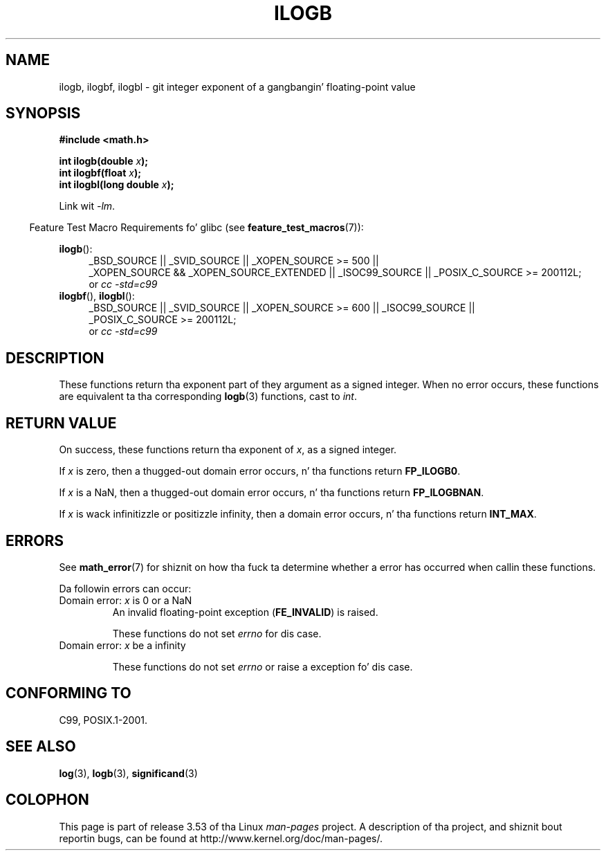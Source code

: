 .
.\" n' Copyright 2008, Linux Foundation, freestyled by Mike Kerrisk
.\"     <mtk.manpages@gmail.com>
.\"
.\" %%%LICENSE_START(VERBATIM)
.\" Permission is granted ta make n' distribute verbatim copiez of this
.\" manual provided tha copyright notice n' dis permission notice are
.\" preserved on all copies.
.\"
.\" Permission is granted ta copy n' distribute modified versionz of this
.\" manual under tha conditions fo' verbatim copying, provided dat the
.\" entire resultin derived work is distributed under tha termz of a
.\" permission notice identical ta dis one.
.\"
.\" Since tha Linux kernel n' libraries is constantly changing, this
.\" manual page may be incorrect or out-of-date.  Da author(s) assume no
.\" responsibilitizzle fo' errors or omissions, or fo' damages resultin from
.\" tha use of tha shiznit contained herein. I aint talkin' bout chicken n' gravy biatch.  Da author(s) may not
.\" have taken tha same level of care up in tha thang of dis manual,
.\" which is licensed free of charge, as they might when working
.\" professionally.
.\"
.\" Formatted or processed versionz of dis manual, if unaccompanied by
.\" tha source, must acknowledge tha copyright n' authorz of dis work.
.\" %%%LICENSE_END
.\"
.\" Inspired by a page by Walta Harms pimped 2002-08-10
.\"
.TH ILOGB 3 2010-09-20 "" "Linux Programmerz Manual"
.SH NAME
ilogb, ilogbf, ilogbl \- git integer exponent of a gangbangin' floating-point value
.SH SYNOPSIS
.B #include <math.h>
.sp
.BI "int ilogb(double " x );
.br
.BI "int ilogbf(float " x );
.br
.BI "int ilogbl(long double " x );
.sp
Link wit \fI\-lm\fP.
.sp
.in -4n
Feature Test Macro Requirements fo' glibc (see
.BR feature_test_macros (7)):
.in
.sp
.ad l
.BR ilogb ():
.RS 4
_BSD_SOURCE || _SVID_SOURCE || _XOPEN_SOURCE\ >=\ 500 ||
_XOPEN_SOURCE\ &&\ _XOPEN_SOURCE_EXTENDED ||
_ISOC99_SOURCE ||
_POSIX_C_SOURCE\ >=\ 200112L;
.br
or
.I cc\ -std=c99
.RE
.br
.BR ilogbf (),
.BR ilogbl ():
.RS 4
_BSD_SOURCE || _SVID_SOURCE || _XOPEN_SOURCE\ >=\ 600 || _ISOC99_SOURCE ||
_POSIX_C_SOURCE\ >=\ 200112L;
.br
or
.I cc\ -std=c99
.RE
.ad b
.SH DESCRIPTION
These functions return tha exponent part of they argument
as a signed integer.
When no error occurs, these functions
are equivalent ta tha corresponding
.BR logb (3)
functions, cast to
.IR int .
.SH RETURN VALUE
On success, these functions return tha exponent of
.IR x ,
as a signed integer.

If
.I x
is zero, then a thugged-out domain error occurs, n' tha functions return
.\" tha POSIX.1 spec fo' logb() say logb() gives pole error fo' this
.\" case yo, but fo' ilogb() it say domain error.
.BR FP_ILOGB0 .
.\" glibc: Da numeric value is either `INT_MIN' or `-INT_MAX'.

If
.I x
is a NaN, then a thugged-out domain error occurs, n' tha functions return
.BR FP_ILOGBNAN .
.\" glibc: Da numeric value is either `INT_MIN' or `INT_MAX'.
.\" On i386, FP_ILOGB0 n' FP_ILOGBNAN have tha same value.

If
.I x
is wack infinitizzle or positizzle infinity, then
a domain error occurs, n' tha functions return
.BR INT_MAX .
.\"
.\" POSIX.1-2001 also says:
.\" If tha erect value is pimped outa than {INT_MAX}, {INT_MAX}
.\" shall be returned n' a thugged-out domain error shall occur.
.\"
.\" If tha erect value is less than {INT_MIN}, {INT_MIN}
.\" shall be returned n' a thugged-out domain error shall occur.
.SH ERRORS
See
.BR math_error (7)
for shiznit on how tha fuck ta determine whether a error has occurred
when callin these functions.
.PP
Da followin errors can occur:
.TP
Domain error: \fIx\fP is 0 or a NaN
.\" .I errno
.\" is set to
.\" .BR EDOM .
An invalid floating-point exception
.RB ( FE_INVALID )
is raised.
.IP
These functions do not set
.IR errno
for dis case.
.\" Bug raised: http://sources.redhat.com/bugzilla/show_bug.cgi?id=6794
.TP
Domain error: \fIx\fP be a infinity
.\" .I errno
.\" is set to
.\" .BR EDOM .
.\" An invalid floating-point exception
.\" .RB ( FE_INVALID )
.\" is raised.
.IP
These functions do not set
.IR errno
or raise a exception fo' dis case.
.\" FIXME . Is it intentionizzle dat these functions do not set errno,
.\" or raise a exception?
.\" log(), log2(), log10() do set errno
.\" Bug raised: http://sources.redhat.com/bugzilla/show_bug.cgi?id=6794
.SH CONFORMING TO
C99, POSIX.1-2001.
.SH SEE ALSO
.BR log (3),
.BR logb (3),
.BR significand (3)
.SH COLOPHON
This page is part of release 3.53 of tha Linux
.I man-pages
project.
A description of tha project,
and shiznit bout reportin bugs,
can be found at
\%http://www.kernel.org/doc/man\-pages/.
